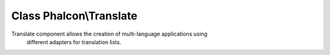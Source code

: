 Class **Phalcon\\Translate**
============================

Translate component allows the creation of multi-language applications using different adapters for translation lists.


